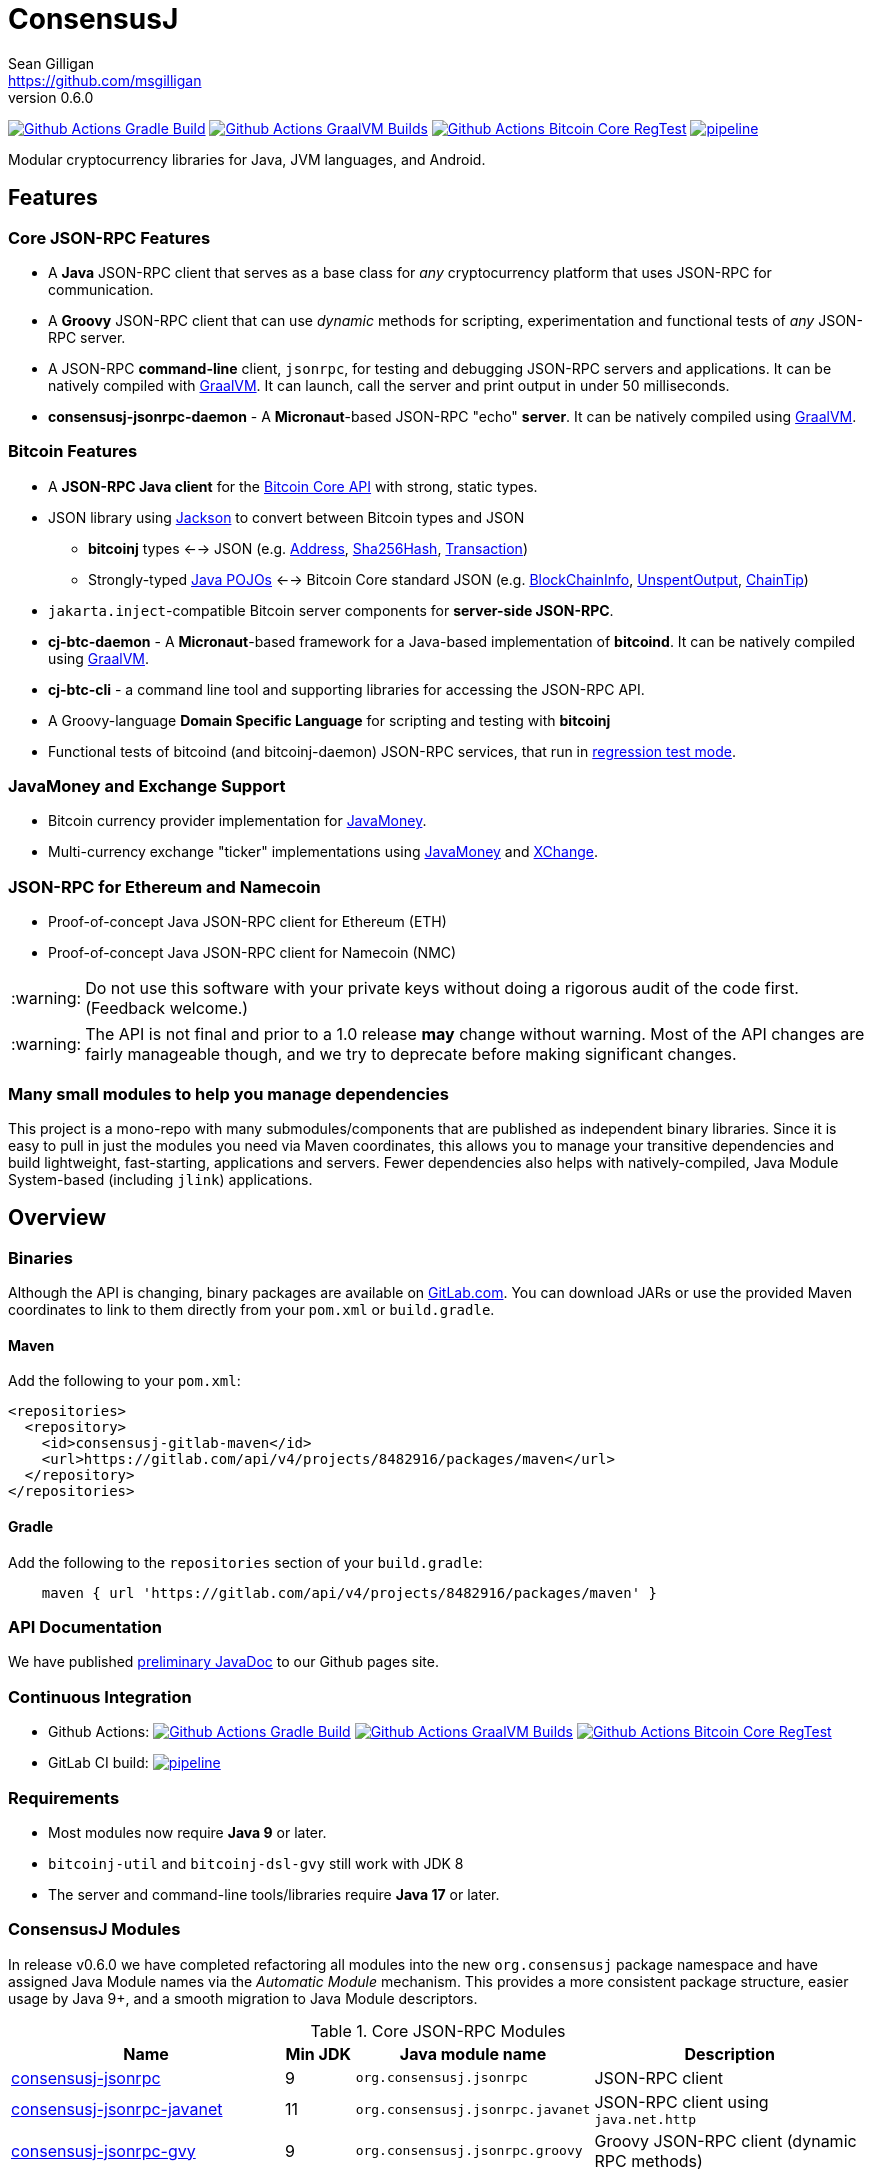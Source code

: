 = ConsensusJ
Sean Gilligan <https://github.com/msgilligan>
v0.6.0
:description: ConsensusJ README document.
:consensusj-version: 0.6.0
:bitcoinj-version: 0.16.1
:bitcoinj-apidoc: https://bitcoinj.org/javadoc/{bitcoinj-version}/
:cj-apidoc: https://consensusj.github.io/consensusj/apidoc
:tip-caption: :bulb:
:note-caption: :information_source:
:important-caption: :heavy_exclamation_mark:
:caution-caption: :fire:
:warning-caption: :warning:

image:https://github.com/ConsensusJ/consensusj/workflows/Gradle%20Build/badge.svg?branch=master["Github Actions Gradle Build", link="https://github.com/ConsensusJ/consensusj/actions?query=workflow%3A%22Gradle+Build%22"] image:https://github.com/ConsensusJ/consensusj/actions/workflows/graalvm.yml/badge.svg?branch=master["Github Actions GraalVM Builds", link="https://github.com/ConsensusJ/consensusj/actions/workflows/graalvm.yml"] image:https://github.com/ConsensusJ/consensusj/workflows/Bitcoin%20Core%20RegTest/badge.svg?branch=master["Github Actions Bitcoin Core RegTest", link="https://github.com/ConsensusJ/consensusj/actions?query=workflow%3A%22Bitcoin+Core+RegTest%22"] image:https://gitlab.com/ConsensusJ/consensusj/badges/master/pipeline.svg[link="https://gitlab.com/ConsensusJ/consensusj/pipelines",title="pipeline status"]


Modular cryptocurrency libraries for Java, JVM languages, and Android.

== Features

=== Core JSON-RPC Features
* A *Java* JSON-RPC client that serves as a base class for _any_ cryptocurrency platform that uses JSON-RPC for communication.
* A *Groovy* JSON-RPC client that can use _dynamic_ methods for scripting, experimentation and functional tests of _any_ JSON-RPC server.
* A JSON-RPC *command-line* client, `jsonrpc`, for testing and debugging JSON-RPC servers and applications. It can be natively compiled with https://www.graalvm.org[GraalVM]. It can launch, call the server and print output in under 50 milliseconds.
* **consensusj-jsonrpc-daemon** - A *Micronaut*-based JSON-RPC "echo" *server*. It can be natively compiled using https://www.graalvm.org[GraalVM].

=== Bitcoin Features

* A *JSON-RPC Java client* for the https://bitcoin.org/en/developer-reference#bitcoin-core-apis[Bitcoin Core API] with strong, static types.
* JSON library using https://github.com/FasterXML/jackson[Jackson] to convert between Bitcoin types and JSON
** *bitcoinj* types <--> JSON (e.g. {bitcoinj-apidoc}/org/bitcoinj/core/Address.html[Address], {bitcoinj-apidoc}/org/bitcoinj/core/Sha256Hash.html[Sha256Hash], {bitcoinj-apidoc}/org/bitcoinj/core/Transaction.html[Transaction])
** Strongly-typed {cj-apidoc}/org/consensusj/bitcoin/json/pojo/package-summary.html[Java POJOs] <--> Bitcoin Core standard JSON (e.g. {cj-apidoc}/org/consensusj/bitcoin/json/pojo/BlockChainInfo.html[BlockChainInfo], {cj-apidoc}/org/consensusj/bitcoin/json/pojo/UnspentOutput.html[UnspentOutput], {cj-apidoc}/org/consensusj/bitcoin/json/pojo/ChainTip.html[ChainTip])
* `jakarta.inject`-compatible Bitcoin server components for *server-side JSON-RPC*.
* **cj-btc-daemon** - A *Micronaut*-based framework for a Java-based implementation of *bitcoind*. It can be natively compiled using https://www.graalvm.org[GraalVM].
* *cj-btc-cli* - a command line tool and supporting libraries for accessing the JSON-RPC API.
* A Groovy-language *Domain Specific Language* for scripting and testing with *bitcoinj*
* Functional tests of bitcoind (and bitcoinj-daemon) JSON-RPC services, that run in https://bitcoinj.org/testing#regression-test-mode[regression test mode].

=== JavaMoney and Exchange Support

* Bitcoin currency provider implementation for http://javamoney.github.io[JavaMoney].
* Multi-currency exchange "ticker" implementations using http://javamoney.github.io[JavaMoney] and http://knowm.org/open-source/xchange/[XChange].

=== JSON-RPC for Ethereum and Namecoin

* Proof-of-concept Java JSON-RPC client for Ethereum (ETH)
* Proof-of-concept Java JSON-RPC client for Namecoin (NMC)

WARNING: Do not use this software with your private keys without doing a rigorous audit of the code first. (Feedback welcome.)

WARNING: The API is not final and prior to a 1.0 release *may* change without warning. Most of the API changes are fairly manageable though, and we try to deprecate before making significant changes.

=== Many small modules to help you manage dependencies

This project is a mono-repo with many submodules/components that are published as independent binary libraries. Since it is easy to pull in just the modules you need via Maven coordinates, this allows you to manage your transitive dependencies and build lightweight, fast-starting, applications and servers. Fewer dependencies also helps with natively-compiled, Java Module System-based (including `jlink`) applications.

== Overview

=== Binaries

Although the API is changing, binary packages are available on https://gitlab.com/ConsensusJ/consensusj/-/packages[GitLab.com]. You can download JARs or use the provided Maven coordinates to link to them directly from your `pom.xml` or `build.gradle`.

==== Maven

Add the following to your `pom.xml`:

[source]
----
<repositories>
  <repository>
    <id>consensusj-gitlab-maven</id>
    <url>https://gitlab.com/api/v4/projects/8482916/packages/maven</url>
  </repository>
</repositories>
----

==== Gradle

Add the following to the `repositories` section of your `build.gradle`:

[source]
----
    maven { url 'https://gitlab.com/api/v4/projects/8482916/packages/maven' }
----


=== API Documentation

We have published {cj-apidoc}/index.html[preliminary JavaDoc] to our Github pages site.

=== Continuous Integration 

* Github Actions: image:https://github.com/ConsensusJ/consensusj/workflows/Gradle%20Build/badge.svg?branch=master["Github Actions Gradle Build", link="https://github.com/ConsensusJ/consensusj/actions?query=workflow%3A%22Gradle+Build%22"] image:https://github.com/ConsensusJ/consensusj/actions/workflows/graalvm.yml/badge.svg?branch=master["Github Actions GraalVM Builds", link="https://github.com/ConsensusJ/consensusj/actions/workflows/graalvm.yml"] image:https://github.com/ConsensusJ/consensusj/workflows/Bitcoin%20Core%20RegTest/badge.svg?branch=master["Github Actions Bitcoin Core RegTest", link="https://github.com/ConsensusJ/consensusj/actions?query=workflow%3A%22Bitcoin+Core+RegTest%22"]

* GitLab CI build: image:https://gitlab.com/ConsensusJ/consensusj/badges/master/pipeline.svg[link="https://gitlab.com/ConsensusJ/consensusj/pipelines",title="pipeline status"]


// Jenkins Widget doesn't display correctly because of ci.omni.foundation self-signed SSL
// image:https://ci.omni.foundation/buildStatus/icon?job=consensusj[link="https://ci.omni.foundation/job/consensusj/"]

//* Omni Foundation Jenkins build: https://ci.omni.foundation/job/consensusj/[consensusj job] (note: self-signed SSL certificate)



=== Requirements

* Most modules now require *Java 9* or later.
* `bitcoinj-util` and `bitcoinj-dsl-gvy` still work with JDK 8
* The server and command-line tools/libraries require *Java 17* or later.

=== ConsensusJ Modules

In release v0.6.0 we have completed refactoring all modules into the new `org.consensusj` package namespace and have assigned Java Module names via the _Automatic Module_ mechanism. This provides a more consistent package structure, easier usage by Java 9+, and a smooth migration to Java Module descriptors.

.Core JSON-RPC Modules
[cols="4,1,3,4"]
|===
|Name |Min JDK |Java module name |Description

|<<consensusj-jsonrpc,consensusj-jsonrpc>>
| 9
| `org.consensusj.jsonrpc`
| JSON-RPC client

|<<consensusj-jsonrpc-javanet,consensusj-jsonrpc-javanet>>
| 11
| `org.consensusj.jsonrpc.javanet`
| JSON-RPC client using `java.net.http`

|<<consensusj-jsonrpc-gvy,consensusj-jsonrpc-gvy>>
| 9
| `org.consensusj.jsonrpc.groovy`
| Groovy JSON-RPC client (dynamic RPC methods)

|<<consensusj-jsonrpc-cli,consensusj-jsonrpc-cli>>
| *17*
| `org.consensusj.jsonrpc.cli`
| JSON-RPC command-line interface (CLI) libraries and tool

|<<consensusj-jsonrpc-daemon, consensusj-jsonrpc-daemon>>
| *17*
| n/a
| JSON-RPC Sample Server

|<<consensusj-rx-jsonrpc, consensusj-rx-jsonrpc>>
| 9
| `org.consensusj.rx.jsonrpc`
| RxJava 3 support for JSON-RPC

|<<consensusj-rx-zeromq, consensusj-rx-zeromq>>
| 9
| `org.consensusj.rx.zeromq`
| RxJava 3 ZeroMQ client

|===

.Bitcoin Modules
[cols="4,1,3,4"]
|===
|Name |Min JDK |Java module name |Description

|<<cj-btc-json,cj-btc-json>>
| 9
| `org.consensusj.bitcoin.json`
|Jackson serializers, deserializers & POJOs for Bitcoin JSON-RPC

|<<cj-btc-jsonrpc,cj-btc-jsonrpc>>
| 9
| `org.consensusj.bitcoin.jsonrpc`
| Java JSON-RPC Bitcoin client

|<<cj-btc-jsonrpc-gvy,cj-btc-jsonrpc-gvy>>
| 9
| `org.consensusj.bitcoin.jsonrpc.groovy`
| Groovy JSON-RPC Bitcoin client  (dynamic RPC methods)

|<<cj-btc-cli,cj-btc-cli>>
| *17*
| `org.consensusj.bitcoin.cli`
| Command-line JSON-RPC client for Bitcoin

|<<cj-btc-daemon,cj-btc-daemon>>
| *17*
| n/a
|JSON-RPC Bitcoin server daemon prototype, using Micronaut.

|<<cj-btc-services,cj-btc-services>>
| *17*
| `org.consensusj.bitcoin.services`
| Bitcoin Service-Layer objects - compatible with `jakarta.inject` (https://jcp.org/en/jsr/detail?id=330[JSR-330])

|<<cj-btc-jsonrpc-integ-test,cj-btc-jsonrpc-integ-test>>
| 9
|n/a
|Bitcoin JSON-RPC integration tests (RegTest)

|<<cj-btc-rx,cj-btc-rx>>
| 9
|`org.consensusj.bitcoin.rx`
|Reactive interfaces for Bitcoin.

|<<cj-btc-rx-jsonrpc,cj-btc-rx-jsonrpc>>
| 9
|`org.consensusj.bitcoin.rx.jsonrpc`
|RxJava 3 JSON-RPC/ZeroMQ Client for Bitcoin Core

|<<cj-btc-rx-peergroup,cj-btc-rx-peergroup>>
| 9
|`org.consensusj.bitcoin.rx.peergroup`
|RxJava 3 JSON-RPC/ZeroMQ Client using bitcoinj PeerGroup

|===


.bitcoinj Enhancement Modules
[cols="4,1,3,4"]
|===
|Name |Min JDK |Java module name |Description

|<<cj-bitcoinj-dsl-gvy,cj-bitcoinj-dsl-gvy>>
| 8
|`org.consensusj.bitcoinj.dsl.groovy`
|Groovy DSL support.

|<<cj-bitcoinj-dsl-js,cj-bitcoinj-dsl-js>>
| 17
|`org.consensusj.bitcoinj.dsl.js`
|JavaScript DSL support for Nashorn. Includes JSON-RPC client.

|<<cj-bitcoinj-spock,cj-bitcoinj-spock>>
| 8
|`org.consensusj.bitcoinj.spock`
|https://github.com/spockframework/spock/blob/master/README.md[Spock] tests of **bitcoinj** classes.

|<<cj-bitcoinj-util,cj-bitcoinj-util>>
| 8
|`org.consensusj.bitcoinj.util`
|bitcoinj utilities and enhancements. Some will be submitted upstream.

|===


.JavaMoney and Exchange Rate Support
[cols="4,1,3,4"]
|===
|Name |Min JDK |Java module name |Description

|<<consensusj-currency,consensusj-currency>>
| 9
| `org.consensusj.currency`
| http://javamoney.github.io[JavaMoney] Currency Provider(s)

|<<consensusj-exchange,consensusj-exchange>>
| 9
| `org.consensusj.exchange`
| http://javamoney.github.io[JavaMoney] Exchange Providers. Adapter to use http://knowm.org/open-source/xchange/[XChange] `Exchange` implementations as JavaMoney `ExchangeRateProvider`s.

|===

.Miscellaneous Modules
[cols="4,1,3,4"]
|===
|Name |Min JDK |Java module name |Description

|<<consensusj-analytics,consensusj-analytics>>
| 9
| `org.consensusj.analytics`
| Richlist calculation support

|<<consensusj-decentralizedid, consensusj-decentralizedid>>
| 9
| `org.consensusj.decentralizedid`
| Preliminary, experimental, W3C DID and BTCR DID Method support

|<<cj-eth-jsonrpc,cj-eth-jsonrpc>>
| 9
| `org.consensusj.ethereum.jsonrpc`
| Java JSON-RPC Ethereum client (proof-of-concept)

|<<cj-nmc-jsonrpc,cj-nmc-jsonrpc>>
| 9
| `org.consensusj.namecoin.jsonrpc`
| Java JSON-RPC Namecoin client (proof-of-concept)


|===

[#consensusj-jsonrpc]
==== consensusj-jsonrpc

Java implementation of a JSON-RPC client. {cj-apidoc}/org/consensusj/jsonrpc/JsonRpcClientHttpUrlConnection.html[JsonRpcClientHttpUrlConnection] can be subclassed or called directly using the `send()` method and `Object` parameters.

[#consensusj-jsonrpc-gvy]
==== consensusj-jsonrpc-gvy

Dynamic RPC methods are implemented via the `DynamicRPCFallback` Groovy trait. `DynamicRPCClient` can be used to talk to any JSON-RPC server using standard Java types and Jackson JSON conversion.

[#cj-btc-jsonrpc]
==== cj-btc-jsonrpc

Java Bitcoin JSON-RPC client and supporting types, both bitcoinj types and POJOs for Bitcoin Core JSON.

If the RPC procedure takes a Bitcoin address as parameter, then the Java method will take an `org.bitcoinj.core.Address`.
If the RPC returns a transaction, the Java method will return an `org.bitcoinj.core.Transaction`.

See the JavaDoc for {cj-apidoc}/org/consensusj/bitcoin/rpc/BitcoinClient.html[BitcoinClient] to see the methods implemented.

[#cj-btc-jsonrpc-gvy]
==== cj-btc-jsonrpc-gvy

Subclass of Bitcoin JSON-RPC client with fallback to dynamic methods (using `DynamicRPCFallback`). This is useful when new methods are added to the server/protocol and static methods and types haven't been written for them yet.



[#cj-btc-cli]
==== cj-btc-cli: An Bitcoin RPC command-line client

An alternative implementation of `bitcoin-cli` in Java. If converted to a fat jar, it is executable with `java -jar`. The command:

[subs="attributes"]
java -jar cj-btc-cli-{consensusj-version}.jar -rpcport=8080 getblockcount

will output:

    Connecting to: http://127.0.0.1:8080/
    0

NOTE: Only a few RPCs are currently supported. Pull requests welcome.

For help type:

[subs="attributes"]
java -jar bitcoinj-cli-{consensusj-version}.jar -?

or read the https://consensusj.github.io/consensusj/manpage-cj-bitcoin-cli.html[manual page].




[#cj-btc-json]
==== cj-btc-json

https://github.com/FasterXML/jackson/wiki[Jackson] serializers, deserializers & POJOs used to create and parse JSON by both client and server implementations of Bitcoin JSON-RPC.

[#cj-btc-services]
==== cj-btc-services

Service-Layer object(s) that power the Daemon. These objects rely solely on https://docs.oracle.com/javase/8/docs/api/javax/annotation/package-summary.html[javax.annotation] and https://jakarta.ee/specifications/dependency-injection/2.0/apidocs/jakarta/inject/package-summary.html[jakarta.inject] for configuration and can be wired with Spring, https://docs.micronaut.io/latest/guide/index.html#ioc[Micronaut IOC], or https://github.com/google/guice[Guice].

Built as a fat, executable jar, so it can be run with `java -jar`.

[#cj-btc-daemon]
==== Experimental Micronaut-based Bitcoin daemon

An experimental port of `bitcoinj-daemon` to https://micronaut.io[Micronaut].

A starting point for building a complete `bitcoind` equivalent using **bitcoinj**. It currently serves a small subset of the https://bitcoin.org/en/developer-reference#remote-procedure-calls-rpcs[Bitcoin RPC API] (Bitcoin uses http://www.jsonrpc.org[JSON-RPC].)

It builds as a native binary using GraalVM.


[#cj-bitcoinj-dsl-gvy]
==== cj-bitcoinj-dsl-gvy

Groovy DSL support to write things like:

    assert 1.btc == 100_000_000.satoshi

 and

    assert 100.satoshi == Coin.MICROCOIN

[#cj-bitcoinj-spock]
=== cj-bitcoinj-spock

https://github.com/spockframework/spock/blob/master/README.md[Spock] tests of **bitcoinj** classes. Initial focus is learning and documentation, not test coverage.

[#cj-btc-jsonrpc-integ-test]
==== cj-btc-jsonrpc-integ-test: RegTest mode integration tests using JSON-RPC

Bitcoin Core integration test framework and tests (Regression Tests using Spock)

===== Sample Spock Integration Tests

These sample Spock "feature tests" show the RPC client in action and are from the file https://github.com/ConsensusJ/consensusj/blob/master/cj-btc-jsonrpc-integ-test/src/integ/groovy/org/consensusj/bitcoin/rpc/BitcoinSpec.groovy#L45-L73[BitcoinSpec.groovy].

[source,groovy]
----
    def "Use RegTest mode to generate a block upon request"() {
        given: "a certain starting height"
        def startHeight = blockCount

        when: "we generate 1 new block"
        generateBlock()

        then: "the block height is 1 higher"
        blockCount == startHeight + 1
    }

    def "When we send an amount to a newly created address, it arrives"() {
        given: "A new, empty Bitcoin address"
        def destinationAddress = getNewAddress()

        when: "we send it testAmount (from coins mined in RegTest mode)"
        sendToAddress(destinationAddress, testAmount, "comment", "comment-to")

        and: "we generate 1 new block"
        generateBlock()

        then: "the new address has a balance of testAmount"
        testAmount == getReceivedByAddress(destinationAddress)
    }
----

[#consensusj-currency]
==== consensusj-currency

http://javamoney.github.io[JavaMoney] (also known as http://javamoney.github.io/api.html[JSR 354]) is the new Java Standard for advanced and flexible currency handling on the Java platform.

[quote, JavaMoney Web Site]
JSR 354 provides a portable and extensible framework for handling of Money & Currency. The API models monetary amounts and currencies in a platform independent and portable way, including well defined extension points.

Support for virtual currencies is one of the key design goals in the specification. The `consensusj-currency` module allows Bitcoin to
be used by standard Java APIs in the same ways as fiat currencies.

`consensusj-currency` contains `BitcoinCurrencyProvider` which will add `"BTC"` as a standard currency code to any applications that includes the `consensusj-currency` JAR in its classpath.

[#consensusj-exchange]
==== consensusj-exchange

The JavaMoney Reference Implementation (aka "Moneta") contains implementations of `ExchangeRateProvider` for ECB (European Central Bank) and IMF (International Monetary Fund).
There is also U.S. FRB (Federal Reserve Bank) and Yahoo Finance `ExchangeRateProvider` in the JavaMoney financial library add-on module.


The `#consensusj-exchange` module includes an adapter class `BaseXChangeExchangeRateProvider` that adapts implementations of the `Exchange` interface in the popular and complete http://knowm.org/open-source/xchange/[XChange] library to be used by JavaMoney-compatible applications.



== Building and Running

Before running `./gradlew` wrapper script you must have JDK 11 installed and your `JAVA_HOME` set correctly. To build native images you'll need a GraalVM JDK 11 with the `native-image` tool installed via `gu install native-image`.

NOTE: The first time you run the build all dependency JARS will be downloaded.

=== Full Build

    ./gradlew build

=== Build JSON-RPC CLI tool

To build the CLI executable jar:

    ./gradlew :consensusj-jsonrpc-cli:nativeCompile

To run it and display a list of command line options:

    consensusj-jsonrpc-cli/build/jsonrpc -?

[#consensusj-jsonrpc-cli]
=== Build Bitcoin CLI tool

To build the CLI executable jar:

    ./gradlew :cj-btc-cli:nativeCompile

To run it and display a list of command line options:

    cj-btc-cli/build/cj-btc-cli -?

[#consensusj-jsonrpc-daemon]
=== Build and Run JSON-RPC Echo daemon

To build and run from Gradle:
    
    ./gradlew :consensusj-jsonrpc-daemon:run

To build a native image and run:

    ./gradlew :consensusj-jsonrpc-daemon:nativeCompile
    consensusj-jsonrpc-daemon/build/native/nativeCompile/jsonrpc-echod

=== Build and Run JSON-RPC Bitcoin daemon

To build and run from Gradle:

    ./gradlew :cj-btc-daemon:run

To build a native image and run:

    ./gradlew :cj-btc-daemon:nativeCompile
    cj-btc-daemon/build/native/nativeCompile/jbitcoind








